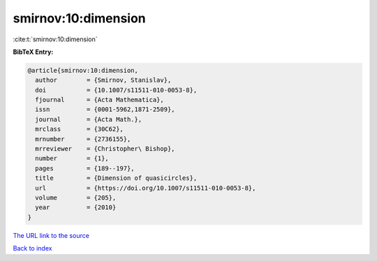 smirnov:10:dimension
====================

:cite:t:`smirnov:10:dimension`

**BibTeX Entry:**

.. code-block:: bibtex

   @article{smirnov:10:dimension,
     author        = {Smirnov, Stanislav},
     doi           = {10.1007/s11511-010-0053-8},
     fjournal      = {Acta Mathematica},
     issn          = {0001-5962,1871-2509},
     journal       = {Acta Math.},
     mrclass       = {30C62},
     mrnumber      = {2736155},
     mrreviewer    = {Christopher\ Bishop},
     number        = {1},
     pages         = {189--197},
     title         = {Dimension of quasicircles},
     url           = {https://doi.org/10.1007/s11511-010-0053-8},
     volume        = {205},
     year          = {2010}
   }

`The URL link to the source <https://doi.org/10.1007/s11511-010-0053-8>`__


`Back to index <../By-Cite-Keys.html>`__
